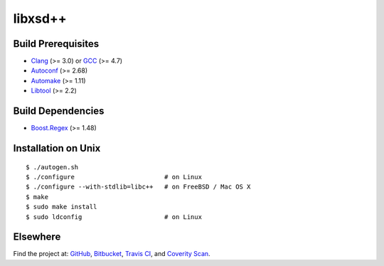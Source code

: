 ********
libxsd++
********

.. image:: https://api.travis-ci.org/datagraph/libxsd.svg?branch=master
   :target: https://travis-ci.org/datagraph/libxsd
   :alt: Travis CI build status

.. image:: https://scan.coverity.com/projects/3277/badge.svg
   :target: https://scan.coverity.com/projects/3277
   :alt: Coverity Scan build status

Build Prerequisites
===================

* Clang_ (>= 3.0) or GCC_ (>= 4.7)
* Autoconf_ (>= 2.68)
* Automake_ (>= 1.11)
* Libtool_ (>= 2.2)

.. _Clang:    http://clang.llvm.org/
.. _GCC:      http://gcc.gnu.org/
.. _Autoconf: http://www.gnu.org/software/autoconf/
.. _Automake: http://www.gnu.org/software/automake/
.. _Libtool:  http://www.gnu.org/software/libtool/

Build Dependencies
==================

* Boost.Regex_ (>= 1.48)

.. _Boost.Regex: http://www.boost.org/libs/regex/

Installation on Unix
====================

::

   $ ./autogen.sh
   $ ./configure                        # on Linux
   $ ./configure --with-stdlib=libc++   # on FreeBSD / Mac OS X
   $ make
   $ sudo make install
   $ sudo ldconfig                      # on Linux

Elsewhere
=========

Find the project at: GitHub_, Bitbucket_, `Travis CI`_, and `Coverity
Scan`_.

.. _GitHub:        http://github.com/datagraph/libxsd
.. _Bitbucket:     http://bitbucket.org/datagraph/libxsd
.. _Travis CI:     http://travis-ci.org/datagraph/libxsd
.. _Coverity Scan: http://scan.coverity.com/projects/3277
